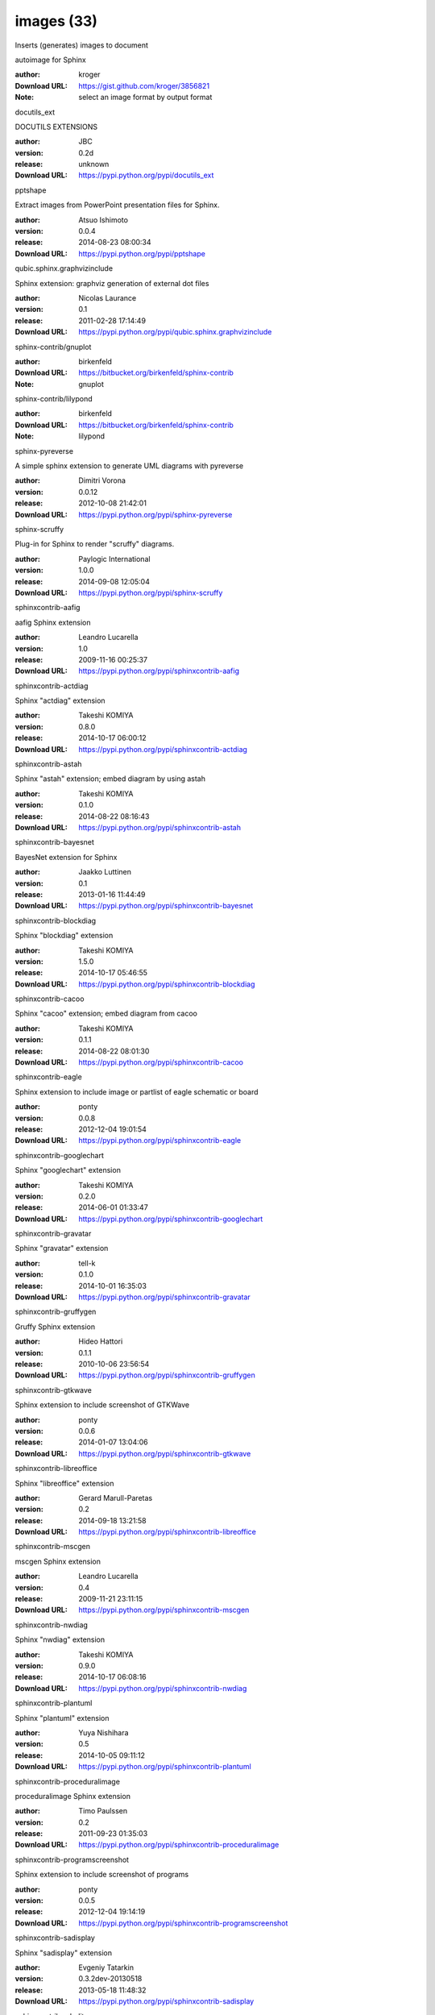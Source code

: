 images (33)
===========

Inserts (generates) images to document

.. role:: extension-name


.. container:: sphinx-extension github

   :extension-name:`autoimage for Sphinx`

   :author:  kroger
   :Download URL: https://gist.github.com/kroger/3856821
   :Note: select an image format by output format

.. container:: sphinx-extension PyPI

   :extension-name:`docutils_ext`
   |docutils_ext-py_versions| |docutils_ext-download|

   DOCUTILS EXTENSIONS

   :author:  JBC
   :version: 0.2d
   :release: unknown
   :Download URL: https://pypi.python.org/pypi/docutils_ext

   .. |docutils_ext-py_versions| image:: https://pypip.in/py_versions/docutils_ext/badge.svg
      :target: https://pypi.python.org/pypi/docutils_ext/
      :alt: Latest Version

   .. |docutils_ext-download| image:: https://pypip.in/download/docutils_ext/badge.svg
      :target: https://pypi.python.org/pypi/docutils_ext/
      :alt: Downloads

.. container:: sphinx-extension PyPI

   :extension-name:`pptshape`
   |pptshape-py_versions| |pptshape-download|

   Extract images from PowerPoint presentation files for Sphinx.

   :author:  Atsuo Ishimoto
   :version: 0.0.4
   :release: 2014-08-23 08:00:34
   :Download URL: https://pypi.python.org/pypi/pptshape

   .. |pptshape-py_versions| image:: https://pypip.in/py_versions/pptshape/badge.svg
      :target: https://pypi.python.org/pypi/pptshape/
      :alt: Latest Version

   .. |pptshape-download| image:: https://pypip.in/download/pptshape/badge.svg
      :target: https://pypi.python.org/pypi/pptshape/
      :alt: Downloads

.. container:: sphinx-extension PyPI

   :extension-name:`qubic.sphinx.graphvizinclude`
   |qubic.sphinx.graphvizinclude-py_versions| |qubic.sphinx.graphvizinclude-download|

   Sphinx extension: graphviz generation of external dot files

   :author:  Nicolas Laurance
   :version: 0.1
   :release: 2011-02-28 17:14:49
   :Download URL: https://pypi.python.org/pypi/qubic.sphinx.graphvizinclude

   .. |qubic.sphinx.graphvizinclude-py_versions| image:: https://pypip.in/py_versions/qubic.sphinx.graphvizinclude/badge.svg
      :target: https://pypi.python.org/pypi/qubic.sphinx.graphvizinclude/
      :alt: Latest Version

   .. |qubic.sphinx.graphvizinclude-download| image:: https://pypip.in/download/qubic.sphinx.graphvizinclude/badge.svg
      :target: https://pypi.python.org/pypi/qubic.sphinx.graphvizinclude/
      :alt: Downloads

.. container:: sphinx-extension bitbucket

   :extension-name:`sphinx-contrib/gnuplot`

   :author:  birkenfeld
   :Download URL: https://bitbucket.org/birkenfeld/sphinx-contrib
   :Note: gnuplot

.. container:: sphinx-extension bitbucket

   :extension-name:`sphinx-contrib/lilypond`

   :author:  birkenfeld
   :Download URL: https://bitbucket.org/birkenfeld/sphinx-contrib
   :Note: lilypond

.. container:: sphinx-extension PyPI

   :extension-name:`sphinx-pyreverse`
   |sphinx-pyreverse-py_versions| |sphinx-pyreverse-download|

   A simple sphinx extension to generate UML diagrams with pyreverse

   :author:  Dimitri Vorona
   :version: 0.0.12
   :release: 2012-10-08 21:42:01
   :Download URL: https://pypi.python.org/pypi/sphinx-pyreverse

   .. |sphinx-pyreverse-py_versions| image:: https://pypip.in/py_versions/sphinx-pyreverse/badge.svg
      :target: https://pypi.python.org/pypi/sphinx-pyreverse/
      :alt: Latest Version

   .. |sphinx-pyreverse-download| image:: https://pypip.in/download/sphinx-pyreverse/badge.svg
      :target: https://pypi.python.org/pypi/sphinx-pyreverse/
      :alt: Downloads

.. container:: sphinx-extension PyPI

   :extension-name:`sphinx-scruffy`
   |sphinx-scruffy-py_versions| |sphinx-scruffy-download|

   Plug-in for Sphinx to render "scruffy" diagrams.

   :author:  Paylogic International
   :version: 1.0.0
   :release: 2014-09-08 12:05:04
   :Download URL: https://pypi.python.org/pypi/sphinx-scruffy

   .. |sphinx-scruffy-py_versions| image:: https://pypip.in/py_versions/sphinx-scruffy/badge.svg
      :target: https://pypi.python.org/pypi/sphinx-scruffy/
      :alt: Latest Version

   .. |sphinx-scruffy-download| image:: https://pypip.in/download/sphinx-scruffy/badge.svg
      :target: https://pypi.python.org/pypi/sphinx-scruffy/
      :alt: Downloads

.. container:: sphinx-extension PyPI

   :extension-name:`sphinxcontrib-aafig`
   |sphinxcontrib-aafig-py_versions| |sphinxcontrib-aafig-download|

   aafig Sphinx extension

   :author:  Leandro Lucarella
   :version: 1.0
   :release: 2009-11-16 00:25:37
   :Download URL: https://pypi.python.org/pypi/sphinxcontrib-aafig

   .. |sphinxcontrib-aafig-py_versions| image:: https://pypip.in/py_versions/sphinxcontrib-aafig/badge.svg
      :target: https://pypi.python.org/pypi/sphinxcontrib-aafig/
      :alt: Latest Version

   .. |sphinxcontrib-aafig-download| image:: https://pypip.in/download/sphinxcontrib-aafig/badge.svg
      :target: https://pypi.python.org/pypi/sphinxcontrib-aafig/
      :alt: Downloads

.. container:: sphinx-extension PyPI

   :extension-name:`sphinxcontrib-actdiag`
   |sphinxcontrib-actdiag-py_versions| |sphinxcontrib-actdiag-download|

   Sphinx "actdiag" extension

   :author:  Takeshi KOMIYA
   :version: 0.8.0
   :release: 2014-10-17 06:00:12
   :Download URL: https://pypi.python.org/pypi/sphinxcontrib-actdiag

   .. |sphinxcontrib-actdiag-py_versions| image:: https://pypip.in/py_versions/sphinxcontrib-actdiag/badge.svg
      :target: https://pypi.python.org/pypi/sphinxcontrib-actdiag/
      :alt: Latest Version

   .. |sphinxcontrib-actdiag-download| image:: https://pypip.in/download/sphinxcontrib-actdiag/badge.svg
      :target: https://pypi.python.org/pypi/sphinxcontrib-actdiag/
      :alt: Downloads

.. container:: sphinx-extension PyPI

   :extension-name:`sphinxcontrib-astah`
   |sphinxcontrib-astah-py_versions| |sphinxcontrib-astah-download|

   Sphinx "astah" extension; embed diagram by using astah

   :author:  Takeshi KOMIYA
   :version: 0.1.0
   :release: 2014-08-22 08:16:43
   :Download URL: https://pypi.python.org/pypi/sphinxcontrib-astah

   .. |sphinxcontrib-astah-py_versions| image:: https://pypip.in/py_versions/sphinxcontrib-astah/badge.svg
      :target: https://pypi.python.org/pypi/sphinxcontrib-astah/
      :alt: Latest Version

   .. |sphinxcontrib-astah-download| image:: https://pypip.in/download/sphinxcontrib-astah/badge.svg
      :target: https://pypi.python.org/pypi/sphinxcontrib-astah/
      :alt: Downloads

.. container:: sphinx-extension PyPI

   :extension-name:`sphinxcontrib-bayesnet`
   |sphinxcontrib-bayesnet-py_versions| |sphinxcontrib-bayesnet-download|

   BayesNet extension for Sphinx

   :author:  Jaakko Luttinen
   :version: 0.1
   :release: 2013-01-16 11:44:49
   :Download URL: https://pypi.python.org/pypi/sphinxcontrib-bayesnet

   .. |sphinxcontrib-bayesnet-py_versions| image:: https://pypip.in/py_versions/sphinxcontrib-bayesnet/badge.svg
      :target: https://pypi.python.org/pypi/sphinxcontrib-bayesnet/
      :alt: Latest Version

   .. |sphinxcontrib-bayesnet-download| image:: https://pypip.in/download/sphinxcontrib-bayesnet/badge.svg
      :target: https://pypi.python.org/pypi/sphinxcontrib-bayesnet/
      :alt: Downloads

.. container:: sphinx-extension PyPI

   :extension-name:`sphinxcontrib-blockdiag`
   |sphinxcontrib-blockdiag-py_versions| |sphinxcontrib-blockdiag-download|

   Sphinx "blockdiag" extension

   :author:  Takeshi KOMIYA
   :version: 1.5.0
   :release: 2014-10-17 05:46:55
   :Download URL: https://pypi.python.org/pypi/sphinxcontrib-blockdiag

   .. |sphinxcontrib-blockdiag-py_versions| image:: https://pypip.in/py_versions/sphinxcontrib-blockdiag/badge.svg
      :target: https://pypi.python.org/pypi/sphinxcontrib-blockdiag/
      :alt: Latest Version

   .. |sphinxcontrib-blockdiag-download| image:: https://pypip.in/download/sphinxcontrib-blockdiag/badge.svg
      :target: https://pypi.python.org/pypi/sphinxcontrib-blockdiag/
      :alt: Downloads

.. container:: sphinx-extension PyPI

   :extension-name:`sphinxcontrib-cacoo`
   |sphinxcontrib-cacoo-py_versions| |sphinxcontrib-cacoo-download|

   Sphinx "cacoo" extension; embed diagram from cacoo

   :author:  Takeshi KOMIYA
   :version: 0.1.1
   :release: 2014-08-22 08:01:30
   :Download URL: https://pypi.python.org/pypi/sphinxcontrib-cacoo

   .. |sphinxcontrib-cacoo-py_versions| image:: https://pypip.in/py_versions/sphinxcontrib-cacoo/badge.svg
      :target: https://pypi.python.org/pypi/sphinxcontrib-cacoo/
      :alt: Latest Version

   .. |sphinxcontrib-cacoo-download| image:: https://pypip.in/download/sphinxcontrib-cacoo/badge.svg
      :target: https://pypi.python.org/pypi/sphinxcontrib-cacoo/
      :alt: Downloads

.. container:: sphinx-extension PyPI

   :extension-name:`sphinxcontrib-eagle`
   |sphinxcontrib-eagle-py_versions| |sphinxcontrib-eagle-download|

   Sphinx extension to include image or partlist of eagle schematic or board

   :author:  ponty
   :version: 0.0.8
   :release: 2012-12-04 19:01:54
   :Download URL: https://pypi.python.org/pypi/sphinxcontrib-eagle

   .. |sphinxcontrib-eagle-py_versions| image:: https://pypip.in/py_versions/sphinxcontrib-eagle/badge.svg
      :target: https://pypi.python.org/pypi/sphinxcontrib-eagle/
      :alt: Latest Version

   .. |sphinxcontrib-eagle-download| image:: https://pypip.in/download/sphinxcontrib-eagle/badge.svg
      :target: https://pypi.python.org/pypi/sphinxcontrib-eagle/
      :alt: Downloads

.. container:: sphinx-extension PyPI

   :extension-name:`sphinxcontrib-googlechart`
   |sphinxcontrib-googlechart-py_versions| |sphinxcontrib-googlechart-download|

   Sphinx "googlechart" extension

   :author:  Takeshi KOMIYA
   :version: 0.2.0
   :release: 2014-06-01 01:33:47
   :Download URL: https://pypi.python.org/pypi/sphinxcontrib-googlechart

   .. |sphinxcontrib-googlechart-py_versions| image:: https://pypip.in/py_versions/sphinxcontrib-googlechart/badge.svg
      :target: https://pypi.python.org/pypi/sphinxcontrib-googlechart/
      :alt: Latest Version

   .. |sphinxcontrib-googlechart-download| image:: https://pypip.in/download/sphinxcontrib-googlechart/badge.svg
      :target: https://pypi.python.org/pypi/sphinxcontrib-googlechart/
      :alt: Downloads

.. container:: sphinx-extension PyPI

   :extension-name:`sphinxcontrib-gravatar`
   |sphinxcontrib-gravatar-py_versions| |sphinxcontrib-gravatar-download|

   Sphinx "gravatar" extension

   :author:  tell-k
   :version: 0.1.0
   :release: 2014-10-01 16:35:03
   :Download URL: https://pypi.python.org/pypi/sphinxcontrib-gravatar

   .. |sphinxcontrib-gravatar-py_versions| image:: https://pypip.in/py_versions/sphinxcontrib-gravatar/badge.svg
      :target: https://pypi.python.org/pypi/sphinxcontrib-gravatar/
      :alt: Latest Version

   .. |sphinxcontrib-gravatar-download| image:: https://pypip.in/download/sphinxcontrib-gravatar/badge.svg
      :target: https://pypi.python.org/pypi/sphinxcontrib-gravatar/
      :alt: Downloads

.. container:: sphinx-extension PyPI

   :extension-name:`sphinxcontrib-gruffygen`
   |sphinxcontrib-gruffygen-py_versions| |sphinxcontrib-gruffygen-download|

   Gruffy Sphinx extension

   :author:  Hideo Hattori
   :version: 0.1.1
   :release: 2010-10-06 23:56:54
   :Download URL: https://pypi.python.org/pypi/sphinxcontrib-gruffygen

   .. |sphinxcontrib-gruffygen-py_versions| image:: https://pypip.in/py_versions/sphinxcontrib-gruffygen/badge.svg
      :target: https://pypi.python.org/pypi/sphinxcontrib-gruffygen/
      :alt: Latest Version

   .. |sphinxcontrib-gruffygen-download| image:: https://pypip.in/download/sphinxcontrib-gruffygen/badge.svg
      :target: https://pypi.python.org/pypi/sphinxcontrib-gruffygen/
      :alt: Downloads

.. container:: sphinx-extension PyPI

   :extension-name:`sphinxcontrib-gtkwave`
   |sphinxcontrib-gtkwave-py_versions| |sphinxcontrib-gtkwave-download|

   Sphinx extension to include screenshot of GTKWave

   :author:  ponty
   :version: 0.0.6
   :release: 2014-01-07 13:04:06
   :Download URL: https://pypi.python.org/pypi/sphinxcontrib-gtkwave

   .. |sphinxcontrib-gtkwave-py_versions| image:: https://pypip.in/py_versions/sphinxcontrib-gtkwave/badge.svg
      :target: https://pypi.python.org/pypi/sphinxcontrib-gtkwave/
      :alt: Latest Version

   .. |sphinxcontrib-gtkwave-download| image:: https://pypip.in/download/sphinxcontrib-gtkwave/badge.svg
      :target: https://pypi.python.org/pypi/sphinxcontrib-gtkwave/
      :alt: Downloads

.. container:: sphinx-extension PyPI

   :extension-name:`sphinxcontrib-libreoffice`
   |sphinxcontrib-libreoffice-py_versions| |sphinxcontrib-libreoffice-download|

   Sphinx "libreoffice" extension

   :author:  Gerard Marull-Paretas
   :version: 0.2
   :release: 2014-09-18 13:21:58
   :Download URL: https://pypi.python.org/pypi/sphinxcontrib-libreoffice

   .. |sphinxcontrib-libreoffice-py_versions| image:: https://pypip.in/py_versions/sphinxcontrib-libreoffice/badge.svg
      :target: https://pypi.python.org/pypi/sphinxcontrib-libreoffice/
      :alt: Latest Version

   .. |sphinxcontrib-libreoffice-download| image:: https://pypip.in/download/sphinxcontrib-libreoffice/badge.svg
      :target: https://pypi.python.org/pypi/sphinxcontrib-libreoffice/
      :alt: Downloads

.. container:: sphinx-extension PyPI

   :extension-name:`sphinxcontrib-mscgen`
   |sphinxcontrib-mscgen-py_versions| |sphinxcontrib-mscgen-download|

   mscgen Sphinx extension

   :author:  Leandro Lucarella
   :version: 0.4
   :release: 2009-11-21 23:11:15
   :Download URL: https://pypi.python.org/pypi/sphinxcontrib-mscgen

   .. |sphinxcontrib-mscgen-py_versions| image:: https://pypip.in/py_versions/sphinxcontrib-mscgen/badge.svg
      :target: https://pypi.python.org/pypi/sphinxcontrib-mscgen/
      :alt: Latest Version

   .. |sphinxcontrib-mscgen-download| image:: https://pypip.in/download/sphinxcontrib-mscgen/badge.svg
      :target: https://pypi.python.org/pypi/sphinxcontrib-mscgen/
      :alt: Downloads

.. container:: sphinx-extension PyPI

   :extension-name:`sphinxcontrib-nwdiag`
   |sphinxcontrib-nwdiag-py_versions| |sphinxcontrib-nwdiag-download|

   Sphinx "nwdiag" extension

   :author:  Takeshi KOMIYA
   :version: 0.9.0
   :release: 2014-10-17 06:08:16
   :Download URL: https://pypi.python.org/pypi/sphinxcontrib-nwdiag

   .. |sphinxcontrib-nwdiag-py_versions| image:: https://pypip.in/py_versions/sphinxcontrib-nwdiag/badge.svg
      :target: https://pypi.python.org/pypi/sphinxcontrib-nwdiag/
      :alt: Latest Version

   .. |sphinxcontrib-nwdiag-download| image:: https://pypip.in/download/sphinxcontrib-nwdiag/badge.svg
      :target: https://pypi.python.org/pypi/sphinxcontrib-nwdiag/
      :alt: Downloads

.. container:: sphinx-extension PyPI

   :extension-name:`sphinxcontrib-plantuml`
   |sphinxcontrib-plantuml-py_versions| |sphinxcontrib-plantuml-download|

   Sphinx "plantuml" extension

   :author:  Yuya Nishihara
   :version: 0.5
   :release: 2014-10-05 09:11:12
   :Download URL: https://pypi.python.org/pypi/sphinxcontrib-plantuml

   .. |sphinxcontrib-plantuml-py_versions| image:: https://pypip.in/py_versions/sphinxcontrib-plantuml/badge.svg
      :target: https://pypi.python.org/pypi/sphinxcontrib-plantuml/
      :alt: Latest Version

   .. |sphinxcontrib-plantuml-download| image:: https://pypip.in/download/sphinxcontrib-plantuml/badge.svg
      :target: https://pypi.python.org/pypi/sphinxcontrib-plantuml/
      :alt: Downloads

.. container:: sphinx-extension PyPI

   :extension-name:`sphinxcontrib-proceduralimage`
   |sphinxcontrib-proceduralimage-py_versions| |sphinxcontrib-proceduralimage-download|

   proceduralimage Sphinx extension

   :author:  Timo Paulssen
   :version: 0.2
   :release: 2011-09-23 01:35:03
   :Download URL: https://pypi.python.org/pypi/sphinxcontrib-proceduralimage

   .. |sphinxcontrib-proceduralimage-py_versions| image:: https://pypip.in/py_versions/sphinxcontrib-proceduralimage/badge.svg
      :target: https://pypi.python.org/pypi/sphinxcontrib-proceduralimage/
      :alt: Latest Version

   .. |sphinxcontrib-proceduralimage-download| image:: https://pypip.in/download/sphinxcontrib-proceduralimage/badge.svg
      :target: https://pypi.python.org/pypi/sphinxcontrib-proceduralimage/
      :alt: Downloads

.. container:: sphinx-extension PyPI

   :extension-name:`sphinxcontrib-programscreenshot`
   |sphinxcontrib-programscreenshot-py_versions| |sphinxcontrib-programscreenshot-download|

   Sphinx extension to include screenshot of programs

   :author:  ponty
   :version: 0.0.5
   :release: 2012-12-04 19:14:19
   :Download URL: https://pypi.python.org/pypi/sphinxcontrib-programscreenshot

   .. |sphinxcontrib-programscreenshot-py_versions| image:: https://pypip.in/py_versions/sphinxcontrib-programscreenshot/badge.svg
      :target: https://pypi.python.org/pypi/sphinxcontrib-programscreenshot/
      :alt: Latest Version

   .. |sphinxcontrib-programscreenshot-download| image:: https://pypip.in/download/sphinxcontrib-programscreenshot/badge.svg
      :target: https://pypi.python.org/pypi/sphinxcontrib-programscreenshot/
      :alt: Downloads

.. container:: sphinx-extension PyPI

   :extension-name:`sphinxcontrib-sadisplay`
   |sphinxcontrib-sadisplay-py_versions| |sphinxcontrib-sadisplay-download|

   Sphinx "sadisplay" extension

   :author:  Evgeniy Tatarkin
   :version: 0.3.2dev-20130518
   :release: 2013-05-18 11:48:32
   :Download URL: https://pypi.python.org/pypi/sphinxcontrib-sadisplay

   .. |sphinxcontrib-sadisplay-py_versions| image:: https://pypip.in/py_versions/sphinxcontrib-sadisplay/badge.svg
      :target: https://pypi.python.org/pypi/sphinxcontrib-sadisplay/
      :alt: Latest Version

   .. |sphinxcontrib-sadisplay-download| image:: https://pypip.in/download/sphinxcontrib-sadisplay/badge.svg
      :target: https://pypi.python.org/pypi/sphinxcontrib-sadisplay/
      :alt: Downloads

.. container:: sphinx-extension PyPI

   :extension-name:`sphinxcontrib-sdedit`
   |sphinxcontrib-sdedit-py_versions| |sphinxcontrib-sdedit-download|

   Sphinx extension for drawing sequence diagrams

   :author:  SHIBUKAWA Yoshiki
   :version: 0.3
   :release: 2009-11-09 16:05:53
   :Download URL: https://pypi.python.org/pypi/sphinxcontrib-sdedit

   .. |sphinxcontrib-sdedit-py_versions| image:: https://pypip.in/py_versions/sphinxcontrib-sdedit/badge.svg
      :target: https://pypi.python.org/pypi/sphinxcontrib-sdedit/
      :alt: Latest Version

   .. |sphinxcontrib-sdedit-download| image:: https://pypip.in/download/sphinxcontrib-sdedit/badge.svg
      :target: https://pypi.python.org/pypi/sphinxcontrib-sdedit/
      :alt: Downloads

.. container:: sphinx-extension PyPI

   :extension-name:`sphinxcontrib-seqdiag`
   |sphinxcontrib-seqdiag-py_versions| |sphinxcontrib-seqdiag-download|

   Sphinx "seqdiag" extension

   :author:  Takeshi KOMIYA
   :version: 0.8.0
   :release: 2014-10-17 05:53:50
   :Download URL: https://pypi.python.org/pypi/sphinxcontrib-seqdiag

   .. |sphinxcontrib-seqdiag-py_versions| image:: https://pypip.in/py_versions/sphinxcontrib-seqdiag/badge.svg
      :target: https://pypi.python.org/pypi/sphinxcontrib-seqdiag/
      :alt: Latest Version

   .. |sphinxcontrib-seqdiag-download| image:: https://pypip.in/download/sphinxcontrib-seqdiag/badge.svg
      :target: https://pypi.python.org/pypi/sphinxcontrib-seqdiag/
      :alt: Downloads

.. container:: sphinx-extension PyPI

   :extension-name:`sphinxcontrib-texfigure`
   |sphinxcontrib-texfigure-py_versions| |sphinxcontrib-texfigure-download|

   TeX Figure extension for Sphinx

   :author:  Kirill Simonov (Prometheus Research, LLC)
   :version: 0.1.1
   :release: 2013-03-01 00:46:35
   :Download URL: https://pypi.python.org/pypi/sphinxcontrib-texfigure

   .. |sphinxcontrib-texfigure-py_versions| image:: https://pypip.in/py_versions/sphinxcontrib-texfigure/badge.svg
      :target: https://pypi.python.org/pypi/sphinxcontrib-texfigure/
      :alt: Latest Version

   .. |sphinxcontrib-texfigure-download| image:: https://pypip.in/download/sphinxcontrib-texfigure/badge.svg
      :target: https://pypi.python.org/pypi/sphinxcontrib-texfigure/
      :alt: Downloads

.. container:: sphinx-extension PyPI

   :extension-name:`sphinxcontrib-tikz`
   |sphinxcontrib-tikz-py_versions| |sphinxcontrib-tikz-download|

   TikZ extension for Sphinx

   :author:  Christoph Reller
   :version: 0.4.1
   :release: 2013-01-14 07:44:59
   :Download URL: https://pypi.python.org/pypi/sphinxcontrib-tikz

   .. |sphinxcontrib-tikz-py_versions| image:: https://pypip.in/py_versions/sphinxcontrib-tikz/badge.svg
      :target: https://pypi.python.org/pypi/sphinxcontrib-tikz/
      :alt: Latest Version

   .. |sphinxcontrib-tikz-download| image:: https://pypip.in/download/sphinxcontrib-tikz/badge.svg
      :target: https://pypi.python.org/pypi/sphinxcontrib-tikz/
      :alt: Downloads

.. container:: sphinx-extension PyPI

   :extension-name:`sphinxcontrib-visio`
   |sphinxcontrib-visio-py_versions| |sphinxcontrib-visio-download|

   Sphinx "visio" extension; embed MS-Visio file (.vsd, .vsdx)

   :author:  Takeshi KOMIYA
   :version: 1.1.0
   :release: 2014-09-24 12:37:23
   :Download URL: https://pypi.python.org/pypi/sphinxcontrib-visio

   .. |sphinxcontrib-visio-py_versions| image:: https://pypip.in/py_versions/sphinxcontrib-visio/badge.svg
      :target: https://pypi.python.org/pypi/sphinxcontrib-visio/
      :alt: Latest Version

   .. |sphinxcontrib-visio-download| image:: https://pypip.in/download/sphinxcontrib-visio/badge.svg
      :target: https://pypi.python.org/pypi/sphinxcontrib-visio/
      :alt: Downloads

.. container:: sphinx-extension PyPI

   :extension-name:`sphinxcontrib-yuml`
   |sphinxcontrib-yuml-py_versions| |sphinxcontrib-yuml-download|

   Sphinx extension for embedding yuml diagram in documentations

   :author:  UNKNOWN
   :version: 0.3.1
   :release: 2013-11-19 21:11:24
   :Download URL: https://pypi.python.org/pypi/sphinxcontrib-yuml

   .. |sphinxcontrib-yuml-py_versions| image:: https://pypip.in/py_versions/sphinxcontrib-yuml/badge.svg
      :target: https://pypi.python.org/pypi/sphinxcontrib-yuml/
      :alt: Latest Version

   .. |sphinxcontrib-yuml-download| image:: https://pypip.in/download/sphinxcontrib-yuml/badge.svg
      :target: https://pypi.python.org/pypi/sphinxcontrib-yuml/
      :alt: Downloads

.. container:: sphinx-extension PyPI

   :extension-name:`sphinxjp-tk0miya`
   |sphinxjp-tk0miya-py_versions| |sphinxjp-tk0miya-download|

   Sphinx flicker API extention

   :author:  WAKAYAMA Shirou
   :version: 0.0.4
   :release: 2014-06-16 05:23:13
   :Download URL: https://pypi.python.org/pypi/sphinxjp-tk0miya

   .. |sphinxjp-tk0miya-py_versions| image:: https://pypip.in/py_versions/sphinxjp-tk0miya/badge.svg
      :target: https://pypi.python.org/pypi/sphinxjp-tk0miya/
      :alt: Latest Version

   .. |sphinxjp-tk0miya-download| image:: https://pypip.in/download/sphinxjp-tk0miya/badge.svg
      :target: https://pypi.python.org/pypi/sphinxjp-tk0miya/
      :alt: Downloads
